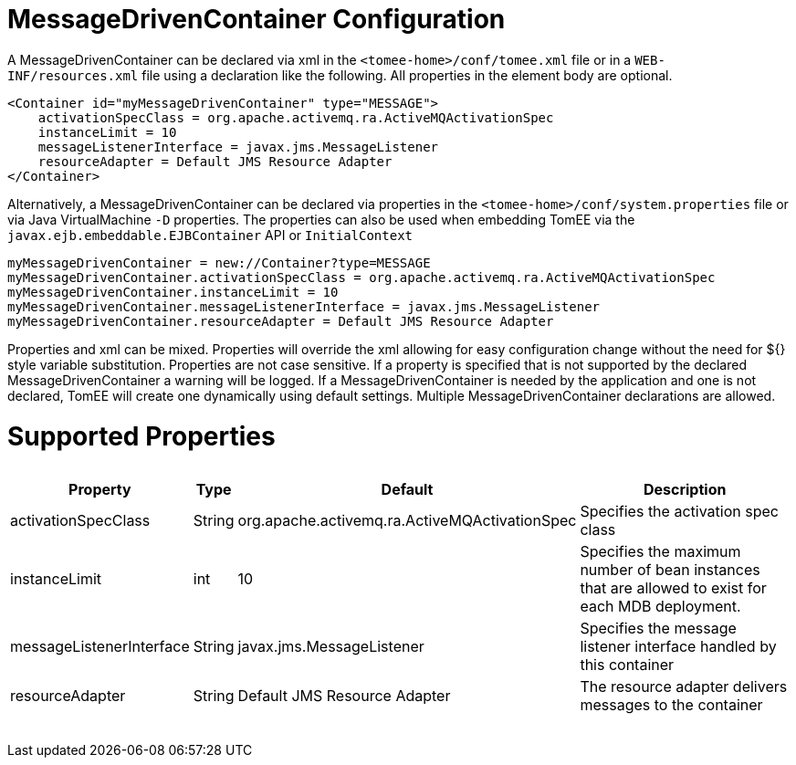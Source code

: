 = MessageDrivenContainer Configuration

A MessageDrivenContainer can be declared via xml in the `<tomee-home>/conf/tomee.xml` file or in a `WEB-INF/resources.xml` file using a declaration like the following.
All properties in the element body are optional.

 <Container id="myMessageDrivenContainer" type="MESSAGE">
     activationSpecClass = org.apache.activemq.ra.ActiveMQActivationSpec
     instanceLimit = 10
     messageListenerInterface = javax.jms.MessageListener
     resourceAdapter = Default JMS Resource Adapter
 </Container>

Alternatively, a MessageDrivenContainer can be declared via properties in the `<tomee-home>/conf/system.properties` file or via Java VirtualMachine `-D` properties.
The properties can also be used when embedding TomEE via the `javax.ejb.embeddable.EJBContainer` API or `InitialContext`

 myMessageDrivenContainer = new://Container?type=MESSAGE
 myMessageDrivenContainer.activationSpecClass = org.apache.activemq.ra.ActiveMQActivationSpec
 myMessageDrivenContainer.instanceLimit = 10
 myMessageDrivenContainer.messageListenerInterface = javax.jms.MessageListener
 myMessageDrivenContainer.resourceAdapter = Default JMS Resource Adapter

Properties and xml can be mixed.
Properties will override the xml allowing for easy configuration change without the need for ${} style variable substitution.
Properties are not case sensitive.
If a property is specified that is not supported by the declared MessageDrivenContainer a warning will be logged.
If a MessageDrivenContainer is needed by the application and one is not declared, TomEE will create one dynamically using default settings.
Multiple MessageDrivenContainer declarations are allowed.

= Supported Properties+++<table>++++++<tr>++++++<th>+++Property+++</th>+++
+++<th>+++Type+++</th>+++
+++<th>+++Default+++</th>+++
+++<th>+++Description+++</th>++++++</tr>+++
+++<tr>++++++<td>+++activationSpecClass+++</td>+++
  +++<td>+++String+++</td>+++
  +++<td>+++org.apache.activemq.ra.ActiveMQActivationSpec+++</td>+++
  +++<td>+++Specifies the activation spec class+++</td>++++++</tr>+++
+++<tr>++++++<td>+++instanceLimit+++</td>+++
  +++<td>+++int+++</td>+++
  +++<td>+++10+++</td>+++
  +++<td>+++Specifies the maximum number of bean instances that are
allowed to exist for each MDB deployment.+++</td>++++++</tr>+++
+++<tr>++++++<td>+++messageListenerInterface+++</td>+++
  +++<td>+++String+++</td>+++
  +++<td>+++javax.jms.MessageListener+++</td>+++
  +++<td>+++Specifies the message listener interface handled by this container+++</td>++++++</tr>+++
+++<tr>++++++<td>+++resourceAdapter+++</td>+++
  +++<td>+++String+++</td>+++
  +++<td>+++Default&nbsp;JMS&nbsp;Resource&nbsp;Adapter+++</td>+++
  +++<td>+++The resource adapter delivers messages to the container+++</td>++++++</tr>++++++</table>+++
